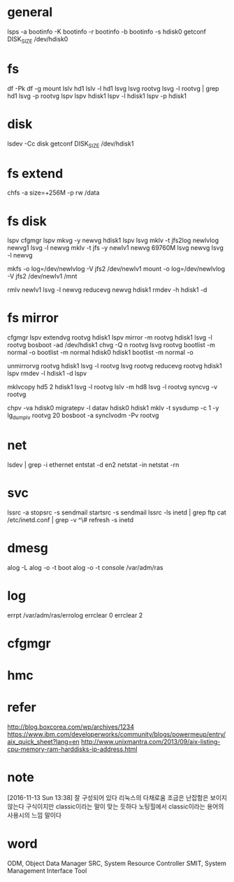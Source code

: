 * general

lsps -a
bootinfo -K
bootinfo -r
bootinfo -b
bootinfo -s hdisk0
getconf DISK_SIZE /dev/hdisk0

* fs

df -Pk
df -g
mount
lslv hd1
lslv -l hd1
lsvg
lsvg rootvg
lsvg -l rootvg | grep hd1
lsvg -p rootvg
lspv
lspv hdisk1
lspv -l hdisk1
lspv -p hdisk1

* disk

lsdev -Cc disk
getconf DISK_SIZE /dev/hdisk1

* fs extend

chfs -a size=+256M -p rw /data

* fs disk
  
lspv 
cfgmgr
lspv
mkvg -y newvg hdisk1
lspv
lsvg
mklv -t jfs2log newlvlog newvg1
lsvg -l newvg
mklv -t jfs -y newlv1 newvg 69760M
lsvg newvg
lsvg -l newvg

mkfs -o log=/dev/newlvlog -V jfs2 /dev/newlv1
mount -o log=/dev/newlvlog -V jfs2 /dev/newlv1 /mnt

rmlv newlv1
lsvg -l newvg
reducevg newvg hdisk1
rmdev -h hdisk1 -d

* fs mirror

cfgmgr
lspv
extendvg rootvg hdisk1
lspv
mirror -m rootvg hdisk1
lsvg -l rootvg
bosboot -ad /dev/hdisk1
chvg -Q n rootvg
lsvg rootvg
bootlist -m normal -o
bootlist -m normal hdisk0 hdisk1
bootlist -m normal -o

unmirrorvg rootvg hdisk1
lsvg -l rootvg
lsvg rootvg
reducevg rootvg hdisk1
lspv
rmdev -l hdisk1 -d
lspv

mklvcopy hd5 2 hdisk1
lsvg -l rootvg
lslv -m hd8
lsvg -l rootvg
syncvg -v rootvg

chpv -va hdisk0
migratepv -l datav hdisk0 hdisk1
mklv -t sysdump -c 1 -y lg_dumplv rootvg 20
bosboot -a
synclvodm -Pv rootvg

* net

lsdev | grep -i ethernet
entstat -d en2
netstat -in
netstat -rn

* svc

lssrc -a
stopsrc -s sendmail
startsrc -s sendmail
lssrc -ls inetd | grep ftp
cat /etc/inetd.conf | grep -v ^\#
refresh -s inetd

* dmesg

alog -L
alog -o -t boot
alog -o -t console
/var/adm/ras

* log

errpt
/var/adm/ras/errolog
errclear 0
errclear 2

* cfgmgr
* hmc
* refer

http://blog.boxcorea.com/wp/archives/1234
https://www.ibm.com/developerworks/community/blogs/powermeup/entry/aix_quick_sheet?lang=en
http://www.unixmantra.com/2013/09/aix-listing-cpu-memory-ram-harddisks-ip-address.html

* note

[2016-11-13 Sun 13:38] 잘 구성되어 있다 리눅스의 다채로움 조금은 난잡함은 보이지 않는다 구식이지만 classic이라는 말이 맞는 듯하다 노팅힐에서 classic이라는 용어의 사용시의 느낌 말이다

* word

ODM, Object Data Manager
SRC, System Resource Controller
SMIT, System Management Interface Tool
